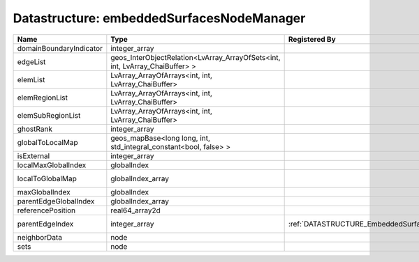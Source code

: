 Datastructure: embeddedSurfacesNodeManager
==========================================

======================= ============================================================================ ============================================= ================================================================ 
Name                    Type                                                                         Registered By                                 Description                                                      
======================= ============================================================================ ============================================= ================================================================ 
domainBoundaryIndicator integer_array                                                                                                              (no description available)                                       
edgeList                geos_InterObjectRelation<LvArray_ArrayOfSets<int, int, LvArray_ChaiBuffer> >                                               (no description available)                                       
elemList                LvArray_ArrayOfArrays<int, int, LvArray_ChaiBuffer>                                                                        (no description available)                                       
elemRegionList          LvArray_ArrayOfArrays<int, int, LvArray_ChaiBuffer>                                                                        (no description available)                                       
elemSubRegionList       LvArray_ArrayOfArrays<int, int, LvArray_ChaiBuffer>                                                                        (no description available)                                       
ghostRank               integer_array                                                                                                              (no description available)                                       
globalToLocalMap        geos_mapBase<long long, int, std_integral_constant<bool, false> >                                                          (no description available)                                       
isExternal              integer_array                                                                                                              (no description available)                                       
localMaxGlobalIndex     globalIndex                                                                                                                (no description available)                                       
localToGlobalMap        globalIndex_array                                                                                                          Array that contains a map from localIndex to globalIndex.        
maxGlobalIndex          globalIndex                                                                                                                (no description available)                                       
parentEdgeGlobalIndex   globalIndex_array                                                                                                          (no description available)                                       
referencePosition       real64_array2d                                                                                                             (no description available)                                       
parentEdgeIndex         integer_array                                                                :ref:`DATASTRUCTURE_EmbeddedSurfaceGenerator` Index of parent edge within the mesh object it is registered on. 
neighborData            node                                                                                                                       :ref:`DATASTRUCTURE_neighborData`                                
sets                    node                                                                                                                       :ref:`DATASTRUCTURE_sets`                                        
======================= ============================================================================ ============================================= ================================================================ 


